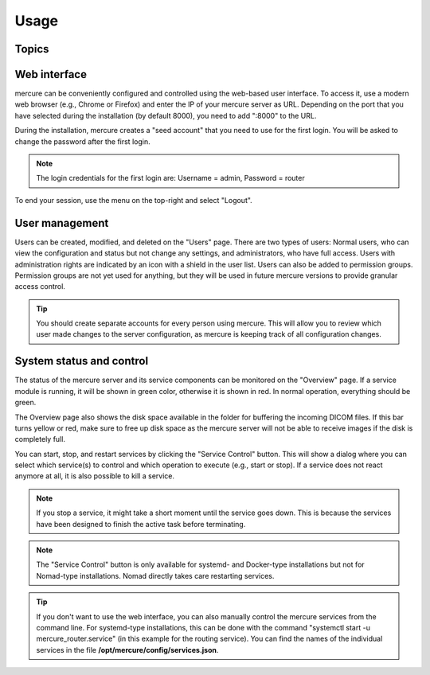 Usage
=====

Topics
------
  .. toctree::
      :glob:
      
      *

Web interface 
-------------

mercure can be conveniently configured and controlled using the web-based user interface. To access it, use a modern web browser (e.g., Chrome or Firefox) and enter the IP of your mercure server as URL. Depending on the port that you have selected during the installation (by default 8000), you need to add ":8000" to the URL.

.. image:: /images/ui/login.png
   :width: 550px
   :align: center
   :class: border

During the installation, mercure creates a "seed account" that you need to use for the first login. You will be asked to change the password after the first login.

.. note:: The login credentials for the first login are: Username = admin, Password = router

To end your session, use the menu on the top-right and select "Logout".

User management
---------------

Users can be created, modified, and deleted on the "Users" page. There are two types of users: Normal users, who can view the configuration and status but not change any settings, and administrators, who have full access. Users with administration rights are indicated by an icon with a shield in the user list. Users can also be added to permission groups. Permission groups are not yet used for anything, but they will be used in future mercure versions to provide granular access control.

.. image:: /images/ui/users.png
   :width: 550px
   :align: center
   :class: border

.. tip:: You should create separate accounts for every person using mercure. This will allow you to review which user made changes to the server configuration, as mercure is keeping track of all configuration changes.


System status and control
-------------------------

The status of the mercure server and its service components can be monitored on the "Overview" page. If a service module is running, it will be shown in green color, otherwise it is shown in red. In normal operation, everything should be green. 

.. image:: /images/ui/status.png
   :width: 550px
   :align: center
   :class: border

The Overview page also shows the disk space available in the folder for buffering the incoming DICOM files. If this bar turns yellow or red, make sure to free up disk space as the mercure server will not be able to receive images if the disk is completely full.

You can start, stop, and restart services by clicking the "Service Control" button. This will show a dialog where you can select which service(s) to control and which operation to execute (e.g., start or stop). If a service does not react anymore at all, it is also possible to kill a service. 

.. image:: /images/ui/status_control.png
   :width: 550px
   :align: center
   :class: border

.. note:: If you stop a service, it might take a short moment until the service goes down. This is because the services have been designed to finish the active task before terminating. 

.. note:: The "Service Control" button is only available for systemd- and Docker-type installations but not for Nomad-type installations. Nomad directly takes care restarting services.

.. tip:: If you don't want to use the web interface, you can also manually control the mercure services from the command line. For systemd-type installations, this can be done with the command "systemctl start -u mercure_router.service" (in this example for the routing service). You can find the names of the individual services in the file **/opt/mercure/config/services.json**.

